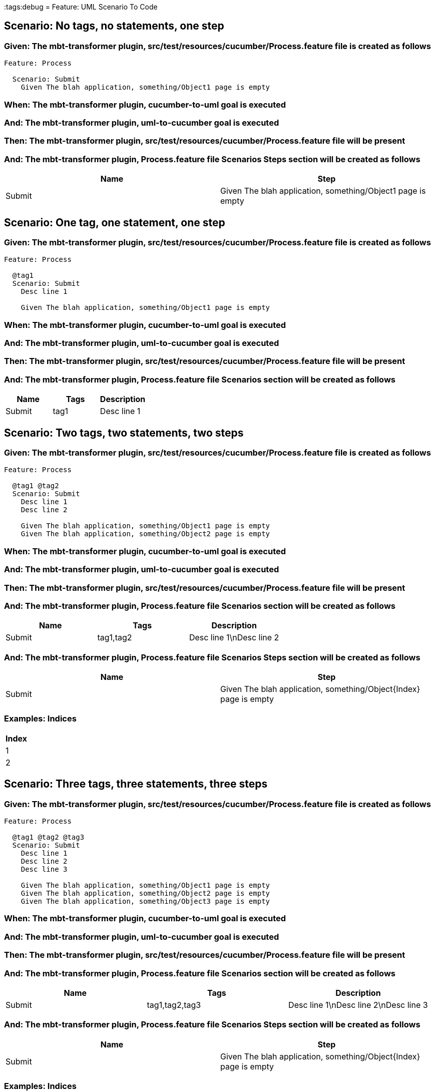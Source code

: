 :tags:debug
= Feature: UML Scenario To Code

== Scenario: No tags, no statements, one step

=== Given: The mbt-transformer plugin, src/test/resources/cucumber/Process.feature file is created as follows

----
Feature: Process

  Scenario: Submit
    Given The blah application, something/Object1 page is empty
----

=== When: The mbt-transformer plugin, cucumber-to-uml goal is executed

=== And: The mbt-transformer plugin, uml-to-cucumber goal is executed

=== Then: The mbt-transformer plugin, src/test/resources/cucumber/Process.feature file will be present

=== And: The mbt-transformer plugin, Process.feature file Scenarios Steps section will be created as follows

[options="header"]
|===
| Name   | Step                                                       
| Submit | Given The blah application, something/Object1 page is empty
|===

== Scenario: One tag, one statement, one step

=== Given: The mbt-transformer plugin, src/test/resources/cucumber/Process.feature file is created as follows

----
Feature: Process

  @tag1
  Scenario: Submit
    Desc line 1

    Given The blah application, something/Object1 page is empty
----

=== When: The mbt-transformer plugin, cucumber-to-uml goal is executed

=== And: The mbt-transformer plugin, uml-to-cucumber goal is executed

=== Then: The mbt-transformer plugin, src/test/resources/cucumber/Process.feature file will be present

=== And: The mbt-transformer plugin, Process.feature file Scenarios section will be created as follows

[options="header"]
|===
| Name   | Tags | Description
| Submit | tag1 | Desc line 1
|===

== Scenario: Two tags, two statements, two steps

=== Given: The mbt-transformer plugin, src/test/resources/cucumber/Process.feature file is created as follows

----
Feature: Process

  @tag1 @tag2
  Scenario: Submit
    Desc line 1
    Desc line 2

    Given The blah application, something/Object1 page is empty
    Given The blah application, something/Object2 page is empty
----

=== When: The mbt-transformer plugin, cucumber-to-uml goal is executed

=== And: The mbt-transformer plugin, uml-to-cucumber goal is executed

=== Then: The mbt-transformer plugin, src/test/resources/cucumber/Process.feature file will be present

=== And: The mbt-transformer plugin, Process.feature file Scenarios section will be created as follows

[options="header"]
|===
| Name   | Tags      | Description             
| Submit | tag1,tag2 | Desc line 1\nDesc line 2
|===

=== And: The mbt-transformer plugin, Process.feature file Scenarios Steps section will be created as follows

[options="header"]
|===
| Name   | Step                                                             
| Submit | Given The blah application, something/Object{Index} page is empty
|===

=== Examples: Indices

[options="header"]
|===
| Index
| 1    
| 2    
|===

== Scenario: Three tags, three statements, three steps

=== Given: The mbt-transformer plugin, src/test/resources/cucumber/Process.feature file is created as follows

----
Feature: Process

  @tag1 @tag2 @tag3
  Scenario: Submit
    Desc line 1
    Desc line 2
    Desc line 3

    Given The blah application, something/Object1 page is empty
    Given The blah application, something/Object2 page is empty
    Given The blah application, something/Object3 page is empty
----

=== When: The mbt-transformer plugin, cucumber-to-uml goal is executed

=== And: The mbt-transformer plugin, uml-to-cucumber goal is executed

=== Then: The mbt-transformer plugin, src/test/resources/cucumber/Process.feature file will be present

=== And: The mbt-transformer plugin, Process.feature file Scenarios section will be created as follows

[options="header"]
|===
| Name   | Tags           | Description                          
| Submit | tag1,tag2,tag3 | Desc line 1\nDesc line 2\nDesc line 3
|===

=== And: The mbt-transformer plugin, Process.feature file Scenarios Steps section will be created as follows

[options="header"]
|===
| Name   | Step                                                             
| Submit | Given The blah application, something/Object{Index} page is empty
|===

=== Examples: Indices

[options="header"]
|===
| Index
| 1    
| 2    
| 3    
|===

